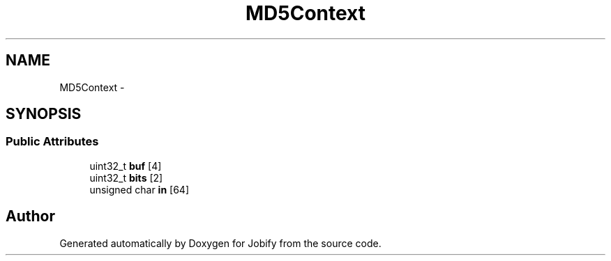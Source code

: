 .TH "MD5Context" 3 "Wed Dec 7 2016" "Version 1.0.0" "Jobify" \" -*- nroff -*-
.ad l
.nh
.SH NAME
MD5Context \- 
.SH SYNOPSIS
.br
.PP
.SS "Public Attributes"

.in +1c
.ti -1c
.RI "uint32_t \fBbuf\fP [4]"
.br
.ti -1c
.RI "uint32_t \fBbits\fP [2]"
.br
.ti -1c
.RI "unsigned char \fBin\fP [64]"
.br
.in -1c

.SH "Author"
.PP 
Generated automatically by Doxygen for Jobify from the source code\&.
